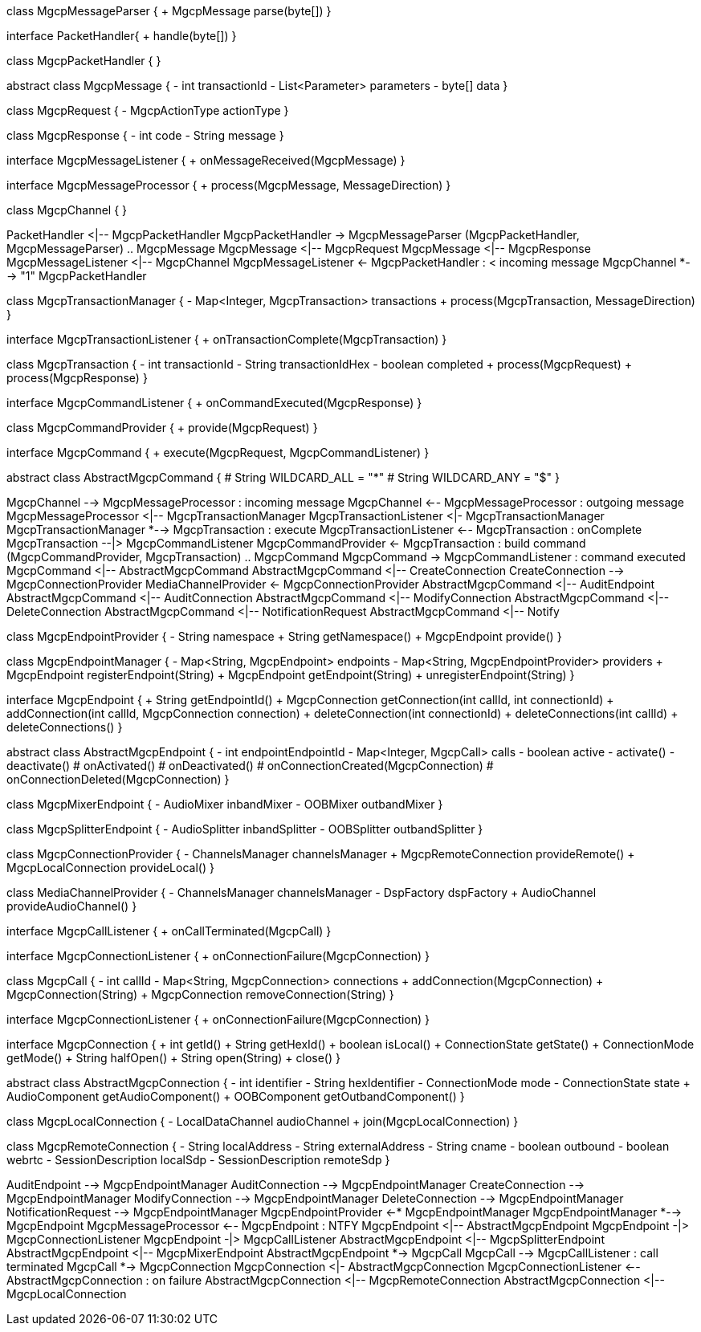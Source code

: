 [plantuml,file="mgcp-classes.png"]
--
class MgcpMessageParser {
+ MgcpMessage parse(byte[])
}

interface PacketHandler{
+ handle(byte[])
}

class MgcpPacketHandler {
}

abstract class MgcpMessage {
- int transactionId
- List<Parameter> parameters
- byte[] data
}

class MgcpRequest {
- MgcpActionType actionType
}

class MgcpResponse {
- int code
- String message
}

interface MgcpMessageListener {
+ onMessageReceived(MgcpMessage)
}

interface MgcpMessageProcessor {
+ process(MgcpMessage, MessageDirection)
}

class MgcpChannel {
}

PacketHandler <|-- MgcpPacketHandler
MgcpPacketHandler -> MgcpMessageParser
(MgcpPacketHandler, MgcpMessageParser) .. MgcpMessage
MgcpMessage <|-- MgcpRequest
MgcpMessage <|-- MgcpResponse
MgcpMessageListener <|-- MgcpChannel
MgcpMessageListener <- MgcpPacketHandler : < incoming message
MgcpChannel *--> "1" MgcpPacketHandler

class MgcpTransactionManager {
- Map<Integer, MgcpTransaction> transactions
+ process(MgcpTransaction, MessageDirection)
}

interface MgcpTransactionListener {
+ onTransactionComplete(MgcpTransaction)
}

class MgcpTransaction {
- int transactionId
- String transactionIdHex
- boolean completed
+ process(MgcpRequest)
+ process(MgcpResponse)
}

interface MgcpCommandListener {
+ onCommandExecuted(MgcpResponse)
}

class MgcpCommandProvider {
+ provide(MgcpRequest)
}

interface MgcpCommand {
+ execute(MgcpRequest, MgcpCommandListener)
}

abstract class AbstractMgcpCommand {
# String WILDCARD_ALL = "*"
# String WILDCARD_ANY = "$"
}

MgcpChannel --> MgcpMessageProcessor : incoming message
MgcpChannel <-- MgcpMessageProcessor : outgoing message
MgcpMessageProcessor <|-- MgcpTransactionManager
MgcpTransactionListener <|- MgcpTransactionManager
MgcpTransactionManager *--> MgcpTransaction : execute
MgcpTransactionListener <-- MgcpTransaction : onComplete
MgcpTransaction --|> MgcpCommandListener
MgcpCommandProvider <- MgcpTransaction : build command
(MgcpCommandProvider, MgcpTransaction) .. MgcpCommand
MgcpCommand -> MgcpCommandListener : command executed
MgcpCommand <|-- AbstractMgcpCommand
AbstractMgcpCommand <|-- CreateConnection
CreateConnection --> MgcpConnectionProvider
MediaChannelProvider <- MgcpConnectionProvider
AbstractMgcpCommand <|-- AuditEndpoint
AbstractMgcpCommand <|-- AuditConnection
AbstractMgcpCommand <|-- ModifyConnection
AbstractMgcpCommand <|-- DeleteConnection
AbstractMgcpCommand <|-- NotificationRequest
AbstractMgcpCommand <|-- Notify

class MgcpEndpointProvider {
- String namespace
+ String getNamespace()
+ MgcpEndpoint provide()
}

class MgcpEndpointManager {
- Map<String, MgcpEndpoint> endpoints
- Map<String, MgcpEndpointProvider> providers
+ MgcpEndpoint registerEndpoint(String)
+ MgcpEndpoint getEndpoint(String)
+ unregisterEndpoint(String)
}

interface MgcpEndpoint {
+ String getEndpointId()
+ MgcpConnection getConnection(int callId, int connectionId)
+ addConnection(int callId, MgcpConnection connection)
+ deleteConnection(int connectionId)
+ deleteConnections(int callId)
+ deleteConnections()
}

abstract class AbstractMgcpEndpoint {
- int endpointEndpointId
- Map<Integer, MgcpCall> calls
- boolean active
- activate()
- deactivate()
# onActivated()
# onDeactivated()
# onConnectionCreated(MgcpConnection)
# onConnectionDeleted(MgcpConnection)
}

class MgcpMixerEndpoint {
- AudioMixer inbandMixer
- OOBMixer outbandMixer
}

class MgcpSplitterEndpoint {
- AudioSplitter inbandSplitter
- OOBSplitter outbandSplitter
}

class MgcpConnectionProvider {
- ChannelsManager channelsManager
+ MgcpRemoteConnection provideRemote()
+ MgcpLocalConnection provideLocal()
}

class MediaChannelProvider {
- ChannelsManager channelsManager
- DspFactory dspFactory
+ AudioChannel provideAudioChannel()
}

interface MgcpCallListener {
+ onCallTerminated(MgcpCall)
}

interface MgcpConnectionListener {
+ onConnectionFailure(MgcpConnection)
}

class MgcpCall {
- int callId
- Map<String, MgcpConnection> connections
+ addConnection(MgcpConnection)
+ MgcpConnection(String)
+ MgcpConnection removeConnection(String)
}

interface MgcpConnectionListener {
+ onConnectionFailure(MgcpConnection)
}

interface MgcpConnection {
+ int getId()
+ String getHexId()
+ boolean isLocal()
+ ConnectionState getState()
+ ConnectionMode getMode()
+ String halfOpen()
+ String open(String)
+ close()
}

abstract class AbstractMgcpConnection {
- int identifier
- String hexIdentifier
- ConnectionMode mode
- ConnectionState state
+ AudioComponent getAudioComponent()
+ OOBComponent getOutbandComponent()
}

class MgcpLocalConnection {
- LocalDataChannel audioChannel
+ join(MgcpLocalConnection)
}

class MgcpRemoteConnection {
- String localAddress
- String externalAddress
- String cname
- boolean outbound
- boolean webrtc
- SessionDescription localSdp
- SessionDescription remoteSdp
}

AuditEndpoint --> MgcpEndpointManager
AuditConnection --> MgcpEndpointManager
CreateConnection --> MgcpEndpointManager
ModifyConnection --> MgcpEndpointManager
DeleteConnection --> MgcpEndpointManager
NotificationRequest --> MgcpEndpointManager
MgcpEndpointProvider <-* MgcpEndpointManager
MgcpEndpointManager *--> MgcpEndpoint
MgcpMessageProcessor <-- MgcpEndpoint : NTFY
MgcpEndpoint <|-- AbstractMgcpEndpoint
MgcpEndpoint -|> MgcpConnectionListener
MgcpEndpoint -|> MgcpCallListener
AbstractMgcpEndpoint <|-- MgcpSplitterEndpoint
AbstractMgcpEndpoint <|-- MgcpMixerEndpoint
AbstractMgcpEndpoint *-> MgcpCall
MgcpCall --> MgcpCallListener : call terminated
MgcpCall *-> MgcpConnection
MgcpConnection <|- AbstractMgcpConnection
MgcpConnectionListener <-- AbstractMgcpConnection : on failure
AbstractMgcpConnection <|-- MgcpRemoteConnection
AbstractMgcpConnection <|-- MgcpLocalConnection


--